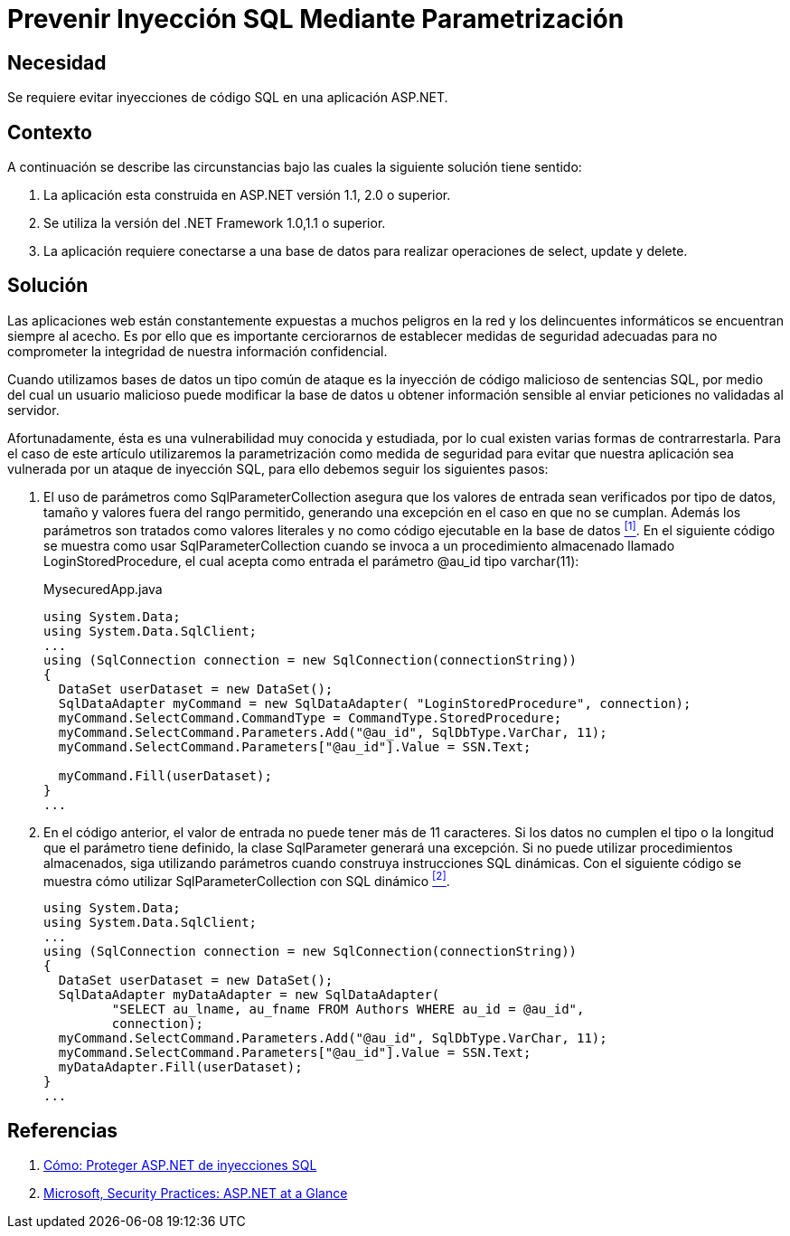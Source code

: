 :page-slug: products/defends/aspnet/evitar-sqli-parametrizacion/
:category: aspnet
:page-description: Nuestros ethical hackers explican como evitar vulnerabilidades de seguridad mediante la programacion segura en ASPNET al prevenir las inyecciones SQL mediante parametrización. Es importante proteger las aplicaciones contra los ataques más comunes entre ellos se encuentra el SQLi.
:page-keywords: ASPNET, Seguridad, SQLi, Parametrización, Buenas Prácticas, Base de Datos.
:defends: yes

= Prevenir Inyección SQL Mediante Parametrización

== Necesidad

Se requiere evitar inyecciones de código +SQL+ en una aplicación +ASP.NET+.

== Contexto

A continuación se describe las circunstancias
bajo las cuales la siguiente solución tiene sentido:

. La aplicación esta construida en +ASP.NET+ versión +1.1+, +2.0+ o superior.
. Se utiliza la versión del +.NET Framework+ +1.0+,+1.1+ o superior.
. La aplicación requiere conectarse a una base de datos
para realizar operaciones de +select+, +update+ y +delete+.

== Solución

Las aplicaciones web están constantemente expuestas
a muchos peligros en la red y
los delincuentes informáticos se encuentran siempre al acecho.
Es por ello que es importante cerciorarnos de establecer
medidas de seguridad adecuadas para no comprometer la integridad
de nuestra información confidencial.

Cuando utilizamos bases de datos
un tipo común de ataque es la inyección de código malicioso
de sentencias +SQL+, por medio del cual
un usuario malicioso puede modificar la base de datos
u obtener información sensible al enviar peticiones
no validadas al servidor.

Afortunadamente, ésta es una vulnerabilidad muy conocida y estudiada,
por lo cual existen varias formas de contrarrestarla.
Para el caso de este artículo
utilizaremos la parametrización como medida de seguridad
para evitar que nuestra aplicación sea vulnerada
por un ataque de inyección +SQL+,
para ello debemos seguir los siguientes pasos:

. El uso de parámetros como +SqlParameterCollection+
asegura que los valores de entrada sean verificados por tipo de datos,
tamaño y valores fuera del rango permitido,
generando una excepción en el caso en que no se cumplan.
Además los parámetros son tratados como valores literales
y no como código ejecutable en la base de datos <<r1, ^[1]^>>.
En el siguiente código se muestra como usar +SqlParameterCollection+
cuando se invoca a un procedimiento almacenado llamado +LoginStoredProcedure+,
el cual acepta como entrada el parámetro +@au_id+ tipo +varchar(11)+:
+
.MysecuredApp.java
[source,java,linenums]
----
using System.Data;
using System.Data.SqlClient;
...
using (SqlConnection connection = new SqlConnection(connectionString))
{
  DataSet userDataset = new DataSet();
  SqlDataAdapter myCommand = new SqlDataAdapter( "LoginStoredProcedure", connection);
  myCommand.SelectCommand.CommandType = CommandType.StoredProcedure;
  myCommand.SelectCommand.Parameters.Add("@au_id", SqlDbType.VarChar, 11);
  myCommand.SelectCommand.Parameters["@au_id"].Value = SSN.Text;

  myCommand.Fill(userDataset);
}
...
----

. En el código anterior, el valor de entrada
no puede tener más de 11 caracteres.
Si los datos no cumplen el tipo
o la longitud que el parámetro tiene definido,
la clase +SqlParameter+ generará una excepción.
Si no puede utilizar procedimientos almacenados,
siga utilizando parámetros cuando construya instrucciones +SQL+ dinámicas.
Con el siguiente código se muestra cómo utilizar
+SqlParameterCollection+ con +SQL+ dinámico <<r2, ^[2]^>>.
+
[source,java,linenums]
----
using System.Data;
using System.Data.SqlClient;
...
using (SqlConnection connection = new SqlConnection(connectionString))
{
  DataSet userDataset = new DataSet();
  SqlDataAdapter myDataAdapter = new SqlDataAdapter(
         "SELECT au_lname, au_fname FROM Authors WHERE au_id = @au_id",
         connection);
  myCommand.SelectCommand.Parameters.Add("@au_id", SqlDbType.VarChar, 11);
  myCommand.SelectCommand.Parameters["@au_id"].Value = SSN.Text;
  myDataAdapter.Fill(userDataset);
}
...
----

== Referencias

. [[r1]] link:https://msdn.microsoft.com/es-es/library/ms998271.aspx[Cómo: Proteger ASP.NET de inyecciones SQL]
. [[r2]] link:https://msdn.microsoft.com/es-es/library/ms998271.aspx[Microsoft, Security Practices: ASP.NET at a Glance]

